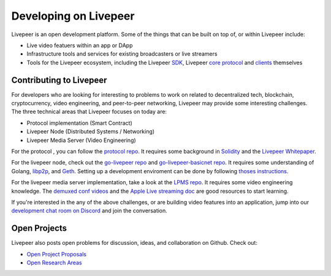 Developing on Livepeer
===================

Livepeer is an open development platform. Some of the things that can be built on top of, or within Livepeer include:

* Live video featuers within an app or DApp
* Infrastructure tools and services for existing broadcasters or live streamers
* Tools for the Livepeer ecosystem, including the Livepeer SDK_, Livepeer `core protocol`_ and clients_ themselves

Contributing to Livepeer
--------------------------

For developers who are looking for interesting to problems to work on related to decentralized tech, blockchain, cryptocurrency, video engineering, and peer-to-peer networking, Livepeer may provide some interesting challenges. The three technical areas that Livepeer focuses on today are:

* Protocol implementation (Smart Contract)
* Livepeer Node (Distributed Systems / Networking)
* Livepeer Media Server (Video Engineering)
  
For the protocol , you can follow the `protocol repo`_. It requires some background in `Solidity`_ and the `Livepeer Whitepaper`_.

For the livepeer node, check out the `go-livepeer repo`_ and `go-livepeer-basicnet repo`_. It requires some understanding of Golang, `libp2p`_, and `Geth`_. Setting up a development enviroment can be done by following `thoses instructions`_.

For the livepeer media server implementation, take a look at the `LPMS repo`_. It requires some video engineering knowledge. The `demuxed conf videos`_ and the `Apple Live streaming doc`_ are good resources to start learning.

If you're interested in the any of the above challenges, or are building video features into an application, jump into our `development chat room on Discord`_ and join the conversation.

.. _SDK: https://github.com/livepeer/livepeerjs/tree/master/%40livepeer/sdk
.. _core protocol: https://github.com/livepeer/protocol
.. _clients: https://github.com/livepeer/go-livepeer
.. _protocol repo: https://github.com/livepeer/protocol
.. _Solidity: https://solidity.readthedocs.io/en/develop/
.. _Livepeer Whitepaper: https://github.com/livepeer/wiki/blob/master/WHITEPAPER.md
.. _go-livepeer repo: https://github.com/livepeer/go-livepeer
.. _go-livepeer-basicnet repo: https://github.com/livepeer/go-livepeer-basicnet
.. _libp2p: https://libp2p.io/
.. _Geth: https://github.com/ethereum/go-ethereum/wiki/geth
.. _LPMS repo: https://github.com/livepeer/lpms
.. _demuxed conf videos: https://www.twitch.tv/demuxed/videos/all
.. _Apple Live streaming doc: https://developer.apple.com/library/content/documentation/NetworkingInternet/Conceptual/StreamingMediaGuide/Introduction/Introduction.html
.. _development chat room on Discord: https://discord.gg/7wRSUGX
.. _thoses instructions: https://github.com/livepeer/devenv

Open Projects
------------------

Livepeer also posts open problems for discussion, ideas, and collaboration on Github. Check out:

* `Open Project Proposals`_
* `Open Research Areas`_

.. _Open Project Proposals: https://github.com/livepeer/project-proposals/projects/1
.. _Open Research Areas: https://github.com/livepeer/research/projects/1


